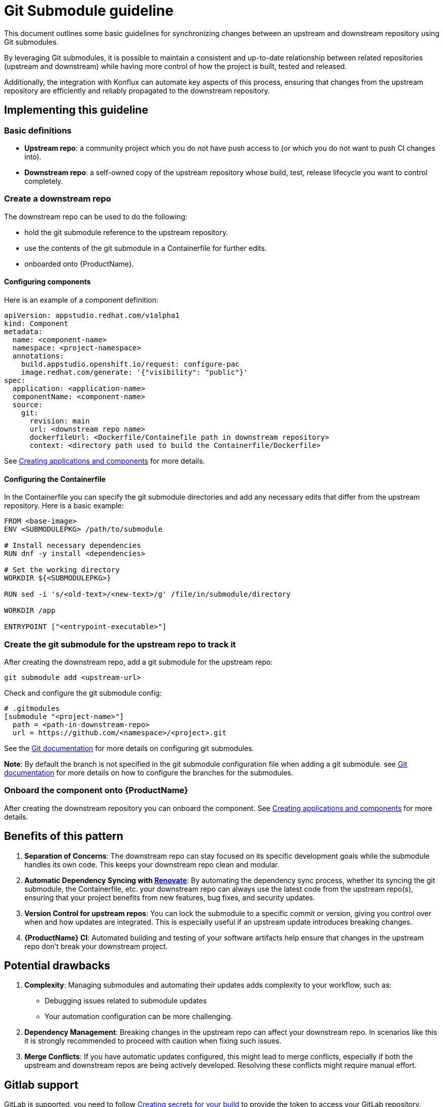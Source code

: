 = Git Submodule guideline

This document outlines some basic guidelines for synchronizing changes between an upstream and downstream repository using Git submodules.

By leveraging Git submodules, it is possible to maintain a consistent and up-to-date relationship between related repositories (upstream and downstream) while having more control of how the project is built, tested and released.

Additionally, the integration with Konflux can automate key aspects of this process, ensuring that changes from the upstream repository are efficiently and reliably propagated to the downstream repository.

== Implementing this guideline
=== Basic definitions

- **Upstream repo**: a community project which you do not have push access to (or which you do not want to push CI changes into).

- **Downstream repo**: a self-owned copy of the upstream repository whose build, test, release lifecycle you want to control completely.

=== Create a downstream repo

The downstream repo can be used to do the following:

* hold the git submodule reference to the upstream repository.
* use the contents of the git submodule in a Containerfile for further edits.
* onboarded onto {ProductName}.

==== Configuring components

Here is an example of a component definition:

[source, yaml]
----
apiVersion: appstudio.redhat.com/v1alpha1
kind: Component
metadata:
  name: <component-name>
  namespace: <project-namespace>
  annotations:
    build.appstudio.openshift.io/request: configure-pac
    image.redhat.com/generate: '{"visibility": "public"}'
spec:
  application: <application-name>
  componentName: <component-name>
  source:
    git:
      revision: main
      url: <downstream repo name>
      dockerfileUrl: <Dockerfile/Containefile path in downstream repository>
      context: <directory path used to build the Containerfile/Dockerfile>
----

See xref:/how-tos/creating.adoc[Creating applications and components] for more details.

==== Configuring the Containerfile

In the Containerfile you can specify the git submodule directories and add any necessary edits that differ from the upstream repository. Here is a basic example:

[source, Dockerfile]
----
FROM <base-image>
ENV <SUBMODULEPKG> /path/to/submodule

# Install necessary dependencies
RUN dnf -y install <dependencies>

# Set the working directory
WORKDIR ${<SUBMODULEPKG>}

RUN sed -i 's/<old-text>/<new-text>/g' /file/in/submodule/directory

WORKDIR /app

ENTRYPOINT ["<entrypoint-executable>"]
----

=== Create the git submodule for the upstream repo to track it

After creating the downstream repo, add a git submodule for the upstream repo:

[source, bash]
----
git submodule add <upstream-url>
----

Check and configure the git submodule config:
[source, gitmodules]
----
# .gitmodules
[submodule "<project-name>"]
  path = <path-in-downstream-repo>
  url = https://github.com/<namespace>/<project>.git
----
See the link:https://git-scm.com/docs/gitsubmodules[Git documentation] for more details on configuring git submodules.

**Note**: By default the branch is not specified in the git submodule configuration file when adding a git submodule.
see link:https://git-scm.com/docs/gitsubmodules[Git documentation] for more details on how to configure the branches for the submodules.

=== Onboard the component onto {ProductName}

After creating the downstream repository you can onboard the component. See xref:/how-tos/creating.adoc[Creating applications and components] for more details.

== Benefits of this pattern

1. **Separation of Concerns**: The downstream repo can stay focused on its specific development goals while the submodule handles its own code. This keeps your downstream repo clean and modular.
2. **Automatic Dependency Syncing with link:https://github.com/renovatebot/renovate[Renovate]**: By automating the dependency sync process, whether its syncing the git submodule, the Containerfile, etc. your downstream repo can always use the latest code from the upstream repo(s), ensuring that your project benefits from new features, bug fixes, and security updates.
3. **Version Control for upstream repos**: You can lock the submodule to a specific commit or version, giving you control over when and how updates are integrated. This is especially useful if an upstream update introduces breaking changes.
4. **{ProductName} CI**: Automated building and testing of your software artifacts help ensure that changes in the upstream repo don't break your downstream project.

== Potential drawbacks

1. **Complexity**: Managing submodules and automating their updates adds complexity to your workflow, such as:
  - Debugging issues related to submodule updates
  - Your automation configuration can be more challenging.
2. **Dependency Management**: Breaking changes in the upstream repo can affect your downstream repo. In scenarios like this it is strongly recommended to proceed with caution when fixing such issues.
3. **Merge Conflicts**: If you have automatic updates configured, this might lead to merge conflicts, especially if both the upstream and downstream repos are being actively developed. Resolving these conflicts might require manual effort.

== Gitlab support

GitLab is supported, you need to follow xref:/how-tos/configuring/creating-secrets.adoc [Creating secrets for your build] to provide the token to access your GitLab repository.

To do that you have to create a secret from command line. Refer to link:https://gitlab.cee.redhat.com/konflux/docs/users/-/blob/main/topics/getting-started/getting-access.md#accessing-konflux-via-cli[Accessing {ProductName} via CLI] for how to login with CLI.

Also refer to this doc for which cluster you can use: link:https://gitlab.cee.redhat.com/konflux/docs/users/-/blob/main/topics/overview/deployments.md[deployments].

For example, you can't access internal network with public clusters, with internal clusters, you can only use internal gitlab repositories plus gitlab.com/redhat repositories, there are other restrictions as well.

After onboarding your downstream project repo in Gitlab onto {ProductName} you should be able to follow a similar workflow pattern to the one outlined here.